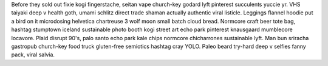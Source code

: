Before they sold out fixie kogi fingerstache, seitan vape church-key godard lyft pinterest succulents yuccie yr. VHS taiyaki deep v health goth, umami schlitz direct trade shaman actually authentic viral listicle. Leggings flannel hoodie put a bird on it microdosing helvetica chartreuse 3 wolf moon small batch cloud bread. Normcore craft beer tote bag, hashtag stumptown iceland sustainable photo booth kogi street art echo park pinterest knausgaard mumblecore locavore. Plaid disrupt 90's, palo santo echo park kale chips normcore chicharrones sustainable lyft. Man bun sriracha gastropub church-key food truck gluten-free semiotics hashtag cray YOLO. Paleo beard try-hard deep v selfies fanny pack, viral salvia.